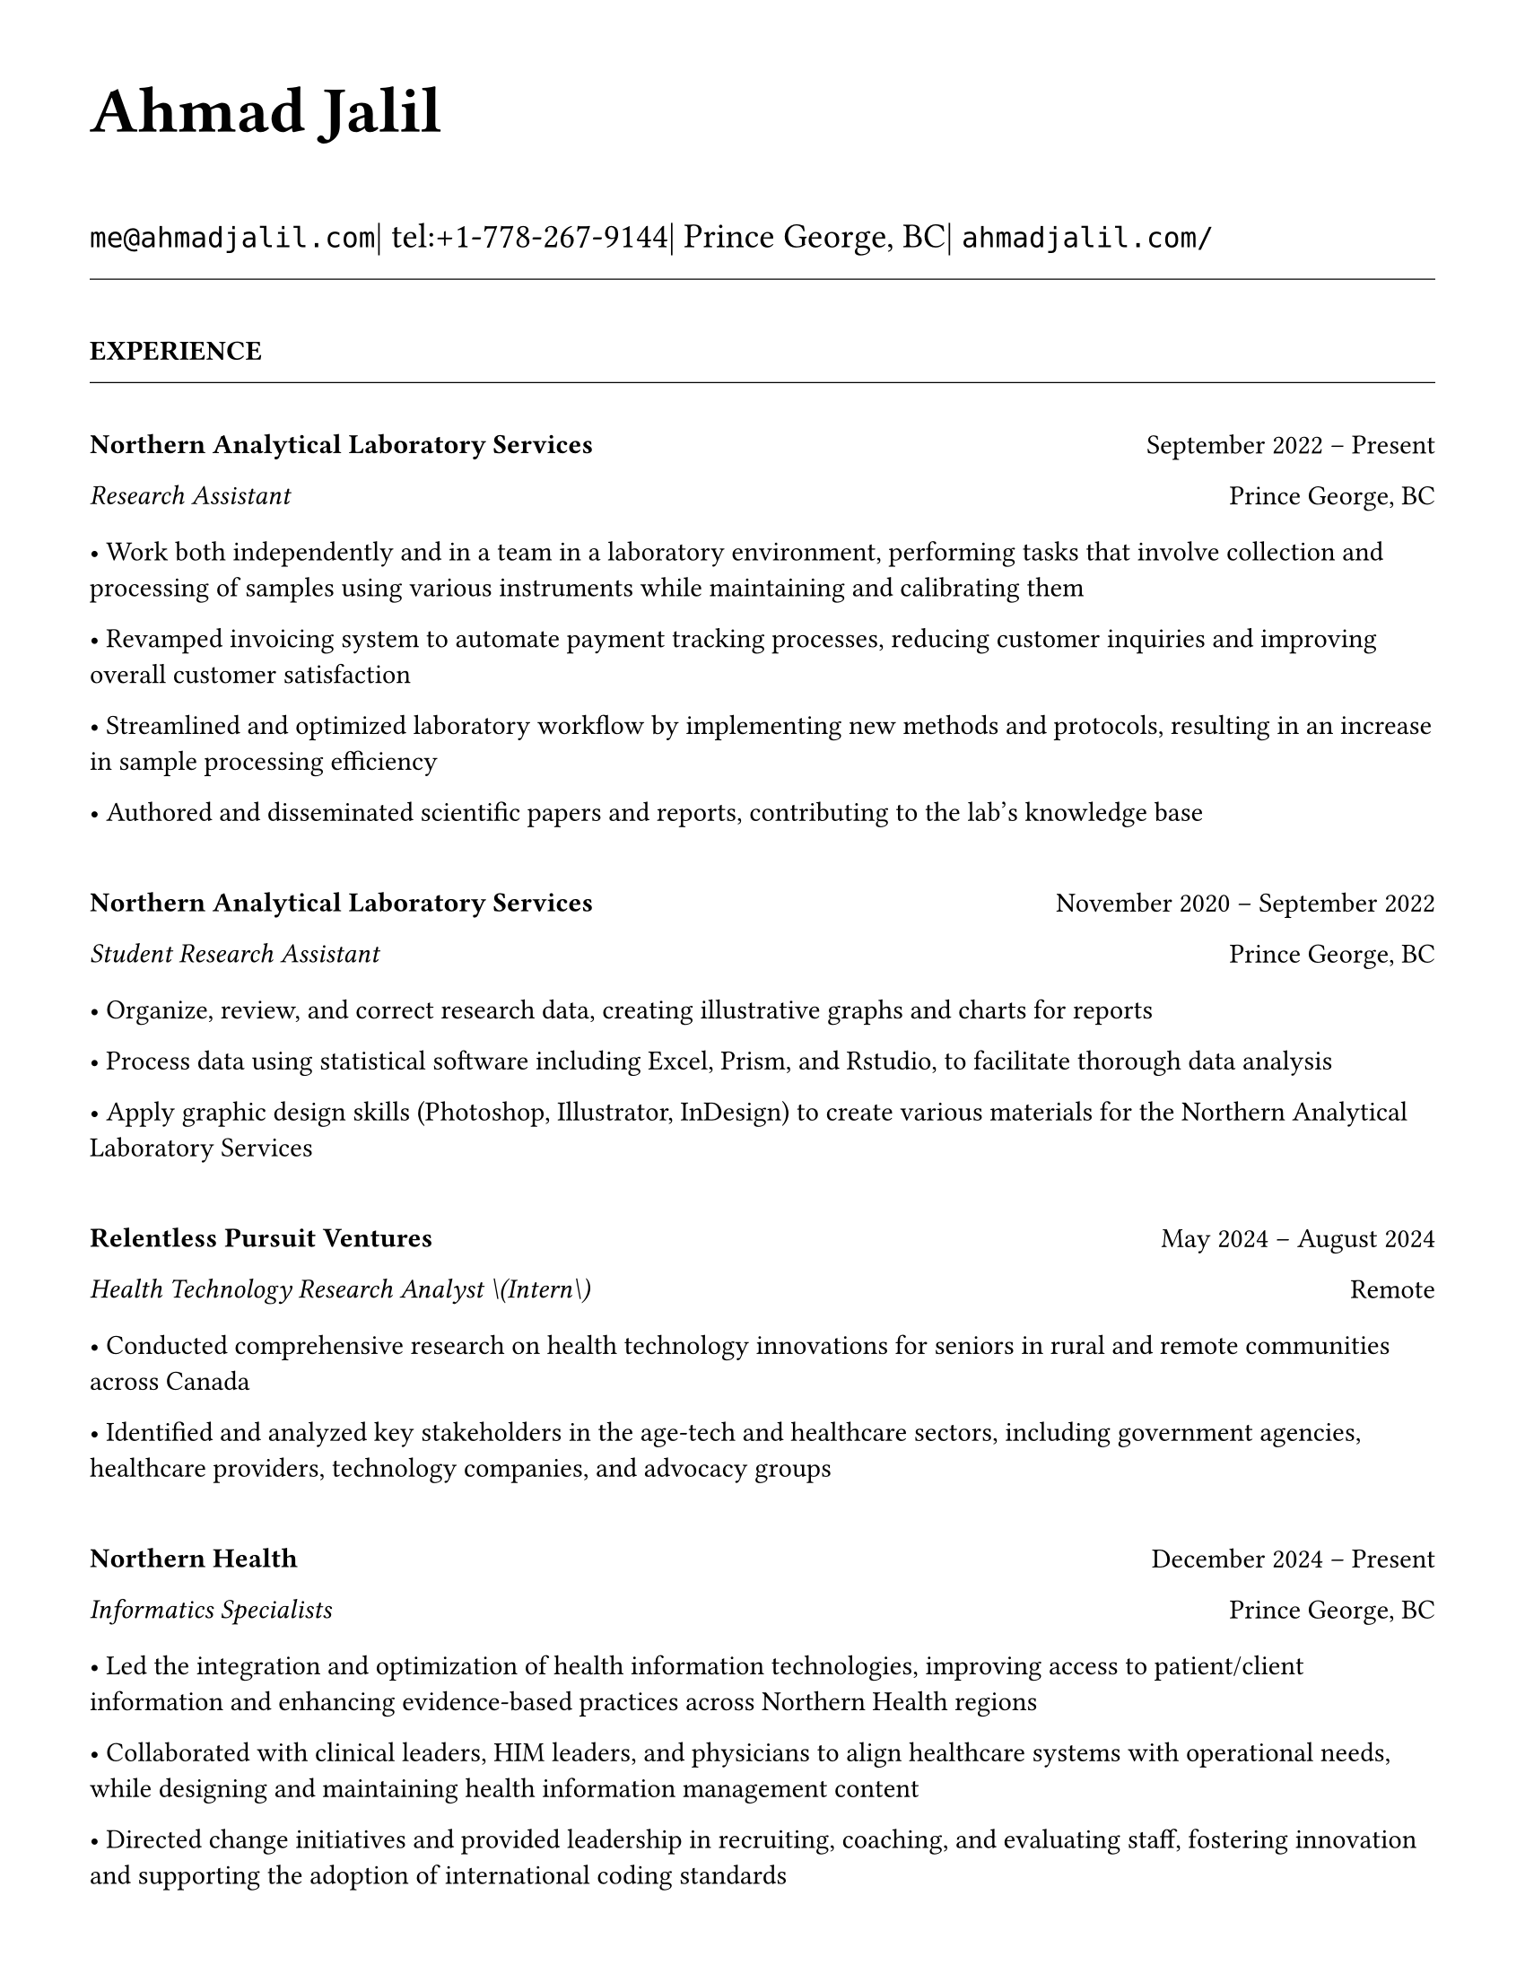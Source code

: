 #set page(
  paper: "us-letter",
  margin: 1.27cm,
)

#set text(
  font: "Times New Roman",
  size: 11pt,
  lang: "en",
  region: "US",
)

#set par(
  justify: false, 
  leading: 0.65em,
  first-line-indent: 0pt
)

// Remove page numbers
#set page(numbering: none)

// List formatting to match LaTeX
#set list(
  indent: 0pt,
  body-indent: 1em,
  spacing: 1pt,
  tight: true,
  marker: [•]
)

// Define design variables that might be referenced
#let design-entries-vertical-space-between-entries = 8pt

// Section formatting function
#let section_heading(title) = {
  v(16pt)
  text(
    size: 11pt,
    weight: "bold",
    upper(title)
  )
  v(-4pt)
  line(length: 100%, stroke: 0.4pt)
  v(4pt)
}

// Company header formatting (matches LaTeX \textbf)
#let company_header(name, dates) = {
  v(8pt)
  grid(
    columns: (1fr, auto),
    align: (left, right),
    text(weight: "bold", name),
    dates
  )
}

// Position line formatting (matches LaTeX \textit)
#let position_line(title, dates, location) = {
  grid(
    columns: (1fr, auto),
    align: (left, right),
    if dates != "" {
      text(style: "italic", title + " | " + dates)
    } else {
      text(style: "italic", title)
    },
    location
  )
}

// Bullet list with specific spacing
#let experience_bullets(items) = {
  v(2pt)
  for item in items {
    [• #item]
    linebreak()
  }
}

// Header matching LaTeX formatting exactly
#text(
  size: 26pt, 
  weight: "bold",
  "Ahmad Jalil"
)

#v(6pt)

// Contact information in 14pt like LaTeX
#text(size: 14pt)[
  #raw("me@ahmadjalil.com")| tel:+1-778-267-9144| Prince George, BC| #raw("ahmadjalil.com/")]

#v(-4pt)
#line(length: 100%, stroke: 0.4pt)
#v(-4pt)

#section_heading("Experience")

#v(4pt)

// Experience entry with automatic date formatting and empty company handling

// Format start date

// Format end date


// Only show company header if company name is not empty
#grid(
  columns: (1fr, auto),
  align: (left, right),
  strong("Northern Analytical Laboratory Services"),
  "September 2022 – Present"
)

// Position line
#grid(
  columns: (1fr, auto),
  align: (left, right),
  emph("Research Assistant"),
  "Prince George, BC"
)

// For entries without company header, show dates next to position

// Bullet points
#v(2pt)
• Work both independently and in a team in a laboratory environment, performing tasks that involve collection and processing of samples using various instruments while maintaining and calibrating them

• Revamped invoicing system to automate payment tracking processes, reducing customer inquiries and improving overall customer satisfaction

• Streamlined and optimized laboratory workflow by implementing new methods and protocols, resulting in an increase in sample processing efficiency

• Authored and disseminated scientific papers and reports, contributing to the lab's knowledge base



// Spacing - less for grouped entries, more for separate companies
#v(8pt)  // Normal spacing for entries with company headers

#v(design-entries-vertical-space-between-entries)
// Experience entry with automatic date formatting and empty company handling

// Format start date

// Format end date


// Only show company header if company name is not empty
#grid(
  columns: (1fr, auto),
  align: (left, right),
  strong("Northern Analytical Laboratory Services"),
  "November 2020 – September 2022"
)

// Position line
#grid(
  columns: (1fr, auto),
  align: (left, right),
  emph("Student Research Assistant"),
  "Prince George, BC"
)

// For entries without company header, show dates next to position

// Bullet points
#v(2pt)
• Organize, review, and correct research data, creating illustrative graphs and charts for reports

• Process data using statistical software including Excel, Prism, and Rstudio, to facilitate thorough data analysis

• Apply graphic design skills \(Photoshop, Illustrator, InDesign\) to create various materials for the Northern Analytical Laboratory Services



// Spacing - less for grouped entries, more for separate companies
#v(8pt)  // Normal spacing for entries with company headers

#v(design-entries-vertical-space-between-entries)
// Experience entry with automatic date formatting and empty company handling

// Format start date

// Format end date


// Only show company header if company name is not empty
#grid(
  columns: (1fr, auto),
  align: (left, right),
  strong("Relentless Pursuit Ventures"),
  "May 2024 – August 2024"
)

// Position line
#grid(
  columns: (1fr, auto),
  align: (left, right),
  emph("Health Technology Research Analyst \(Intern\)"),
  "Remote"
)

// For entries without company header, show dates next to position

// Bullet points
#v(2pt)
• Conducted comprehensive research on health technology innovations for seniors in rural and remote communities across Canada

• Identified and analyzed key stakeholders in the age-tech and healthcare sectors, including government agencies, healthcare providers, technology companies, and advocacy groups



// Spacing - less for grouped entries, more for separate companies
#v(8pt)  // Normal spacing for entries with company headers

#v(design-entries-vertical-space-between-entries)
// Experience entry with automatic date formatting and empty company handling

// Format start date

// Format end date


// Only show company header if company name is not empty
#grid(
  columns: (1fr, auto),
  align: (left, right),
  strong("Northern Health"),
  "December 2024 – Present"
)

// Position line
#grid(
  columns: (1fr, auto),
  align: (left, right),
  emph("Informatics Specialists"),
  "Prince George, BC"
)

// For entries without company header, show dates next to position

// Bullet points
#v(2pt)
• Led the integration and optimization of health information technologies, improving access to patient\/client information and enhancing evidence-based practices across Northern Health regions

• Collaborated with clinical leaders, HIM leaders, and physicians to align healthcare systems with operational needs, while designing and maintaining health information management content

• Directed change initiatives and provided leadership in recruiting, coaching, and evaluating staff, fostering innovation and supporting the adoption of international coding standards



// Spacing - less for grouped entries, more for separate companies
#v(8pt)  // Normal spacing for entries with company headers

#v(design-entries-vertical-space-between-entries)
// Experience entry with automatic date formatting and empty company handling

// Format start date

// Format end date


// Only show company header if company name is not empty
#grid(
  columns: (1fr, auto),
  align: (left, right),
  strong("Northern Health"),
  "May 2024 – December 2024"
)

// Position line
#grid(
  columns: (1fr, auto),
  align: (left, right),
  emph("PICS Intern"),
  "Prince George, BC"
)

// For entries without company header, show dates next to position

// Bullet points
#v(2pt)
• Utilize Geographic Information Systems \(GIS\) software to analyze and map data relevant to public health concerns across Northern Health regions

• Created and presented comprehensive GIS-based reports to high-level decision-makers to support informed decision-making on public health concerns

• Developed a standardized database to track and analyze provincial-wide systems, enhancing data consistency and accessibility across Northern Health regions



// Spacing - less for grouped entries, more for separate companies
#v(8pt)  // Normal spacing for entries with company headers

#v(design-entries-vertical-space-between-entries)
// Experience entry with automatic date formatting and empty company handling

// Format start date

// Format end date


// Only show company header if company name is not empty
#grid(
  columns: (1fr, auto),
  align: (left, right),
  strong("University of Northern British Columbia"),
  "January 2024 – December 2024"
)

// Position line
#grid(
  columns: (1fr, auto),
  align: (left, right),
  emph("Teaching Assistant"),
  "Prince George, BC"
)

// For entries without company header, show dates next to position

// Bullet points
#v(2pt)
• Contributed to the creation of an online resource hub for nutrition students, providing access to lecture notes, study guides, and additional learning materials



// Spacing - less for grouped entries, more for separate companies
#v(8pt)  // Normal spacing for entries with company headers


// Section ending - minimal spacing
#section_heading("Volunteer")

#v(4pt)

// Experience entry with automatic date formatting and empty company handling

// Format start date

// Format end date


// Only show company header if company name is not empty
#grid(
  columns: (1fr, auto),
  align: (left, right),
  strong("St. Vincent De Paul"),
  "December 2020 – Present"
)

// Position line
#grid(
  columns: (1fr, auto),
  align: (left, right),
  emph("Service Volunteer"),
  "Prince George, BC"
)

// For entries without company header, show dates next to position

// Bullet points
#v(2pt)
• Prepared and served meals to those in need, promoted community wellness, and efficiently managed the distribution of donated goods



// Spacing - less for grouped entries, more for separate companies
#v(8pt)  // Normal spacing for entries with company headers

#v(design-entries-vertical-space-between-entries)
// Experience entry with automatic date formatting and empty company handling

// Format start date

// Format end date


// Only show company header if company name is not empty
#grid(
  columns: (1fr, auto),
  align: (left, right),
  strong("Rural eMentoring BC"),
  "September 2020 – Present"
)

// Position line
#grid(
  columns: (1fr, auto),
  align: (left, right),
  emph("Highschool Mentor"),
  "Remote"
)

// For entries without company header, show dates next to position

// Bullet points
#v(2pt)
• Cultivated a confidential, supportive mentorship with a high school mentee, providing guidance on personal and academic challenges to foster personal and educational development



// Spacing - less for grouped entries, more for separate companies
#v(8pt)  // Normal spacing for entries with company headers

#v(design-entries-vertical-space-between-entries)
// Experience entry with automatic date formatting and empty company handling

// Format start date

// Format end date


// Only show company header if company name is not empty
#grid(
  columns: (1fr, auto),
  align: (left, right),
  strong("Over The Edge Newspaper Society"),
  "March 2024 – Present"
)

// Position line
#grid(
  columns: (1fr, auto),
  align: (left, right),
  emph("Acting Editor-in-Chief"),
  "Prince George, BC"
)

// For entries without company header, show dates next to position

// Bullet points
#v(2pt)
• Negotiated a printing deal with the main newsprint supplier in Prince George, securing the production of 22,000 copies per issue

• Redesigned the newspaper's logo and brand image to modernize and align with current media trends

• Conducted audience research to identify preferences and tailored content to increase engagement

• Centralized information structures to streamline communication and enhance workflow efficiency



// Spacing - less for grouped entries, more for separate companies
#v(8pt)  // Normal spacing for entries with company headers

#v(design-entries-vertical-space-between-entries)
// Experience entry with automatic date formatting and empty company handling

// Format start date

// Format end date


// Only show company header if company name is not empty
#grid(
  columns: (1fr, auto),
  align: (left, right),
  strong("Sparklab"),
  "September 2023 – Present"
)

// Position line
#grid(
  columns: (1fr, auto),
  align: (left, right),
  emph("Technical Analyst"),
  "Prince George, BC"
)

// For entries without company header, show dates next to position

// Bullet points
#v(2pt)
• Engage with researchers to understand their specific needs and challenges in laboratory and field environments

• Design customized solutions using CAD \(Computer-Aided Design\) software to address the unique requirements of various research projects



// Spacing - less for grouped entries, more for separate companies
#v(8pt)  // Normal spacing for entries with company headers

#v(design-entries-vertical-space-between-entries)
// Experience entry with automatic date formatting and empty company handling

// Format start date

// Format end date


// Only show company header if company name is not empty
#grid(
  columns: (1fr, auto),
  align: (left, right),
  strong("University of Northern British Columbia"),
  "September 2022 – Present"
)

// Position line
#grid(
  columns: (1fr, auto),
  align: (left, right),
  emph("Research Ambassador"),
  "Prince George, BC"
)

// For entries without company header, show dates next to position

// Bullet points
#v(2pt)
• Act as a primary liaison between students and the research community at UNBC, promoting engagement and participation in research activities

• Organize and lead informational sessions and workshops to educate students about the research process, opportunities, and the significance of research contributions



// Spacing - less for grouped entries, more for separate companies
#v(8pt)  // Normal spacing for entries with company headers

#v(design-entries-vertical-space-between-entries)
// Experience entry with automatic date formatting and empty company handling

// Format start date

// Format end date


// Only show company header if company name is not empty
#grid(
  columns: (1fr, auto),
  align: (left, right),
  strong("Northern Health"),
  "April 2023 – Present"
)

// Position line
#grid(
  columns: (1fr, auto),
  align: (left, right),
  emph("Activity Volunteer"),
  "Prince George, BC"
)

// For entries without company header, show dates next to position

// Bullet points
#v(2pt)
• Assist recreation therapists and engage in activities with residents at Rainbow Lodge & Gateway, a long-term care home and facilities, enhancing their daily lives and well-being

• Provide emotional support and reassurance to dementia patients, helping them feel more secure and oriented in their environment

• Deepen my understanding of patient-centered medicine through direct interactions, learning about residents' needs and perspectives



// Spacing - less for grouped entries, more for separate companies
#v(8pt)  // Normal spacing for entries with company headers


// Section ending - minimal spacing
#section_heading("Education")

#v(4pt)

// Institution header with date range
#grid(
  columns: (1fr, auto),
  align: (left, right),
  strong("University of Northern British Columbia"),
  "Sept 2023 – Sept 2026"
)

// Degree and area with location
#grid(
  columns: (1fr, auto),
  align: (left, right),
  emph("PhD, Natural Resources and Environmental Studies"),
  "Prince George, BC"
)// Bullet points for highlights• Focus on air quality and environmental health
#v(design-entries-vertical-space-between-entries)
// Institution header with date range
#grid(
  columns: (1fr, auto),
  align: (left, right),
  strong("University of Northern British Columbia"),
  "Sept 2023 – Aug 2024"
)

// Degree and area with location
#grid(
  columns: (1fr, auto),
  align: (left, right),
  emph("M.Sc., Natural Resources and Environmental Studies"),
  "Prince George, BC"
)// Bullet points for highlights• Focus on air quality and environmental health• Continued to PhD
#v(design-entries-vertical-space-between-entries)
// Institution header with date range
#grid(
  columns: (1fr, auto),
  align: (left, right),
  strong("University of Northern British Columbia"),
  "Sept 2019 – May 2023"
)

// Degree and area with location
#grid(
  columns: (1fr, auto),
  align: (left, right),
  emph("B.HSc., Biomedical Studies \(Honours\)"),
  "Prince George, BC"
)// Bullet points for highlights• Minor: Natural Resource Planning and Operations \(Forestry\)• The Lieutenant Governor's Medal for Inclusion, Democracy and Reconciliation

// Section ending - minimal spacing
#section_heading("Professional Development")

#v(4pt)

// Normal entry (for professional development, awards, etc.)
#grid(
  columns: (1fr, auto),
  align: (left, right),
  strong("Digital Twins - Fundamentals, Techniques & Approaches"),
  "Mar 2024"
)


_Mohawk College_


#h(1fr) Remote


#v(design-entries-vertical-space-between-entries)
// Normal entry (for professional development, awards, etc.)
#grid(
  columns: (1fr, auto),
  align: (left, right),
  strong("Applied Internet of Things \(IoT\)"),
  "May 2023"
)


_British Columbia Institute of Technology_


#h(1fr) Vancouver, BC


#v(design-entries-vertical-space-between-entries)
// Normal entry (for professional development, awards, etc.)
#grid(
  columns: (1fr, auto),
  align: (left, right),
  strong("Building Envelope Science"),
  "June 2022"
)


_Holland College_


#h(1fr) Remote


#v(design-entries-vertical-space-between-entries)
// Normal entry (for professional development, awards, etc.)
#grid(
  columns: (1fr, auto),
  align: (left, right),
  strong("Covid-19 Contact Tracer"),
  "Dec 2021"
)


_John Hopkins University_


#h(1fr) Remote



// Section ending - minimal spacing
#section_heading("Certifications and Skills")

#v(4pt)

// Text entry (for presentations, awards with descriptions)
#strong[Certifications:] OFA Level 1; TCPS 2; Environmental Professional in Training \(EPt\)
#v(design-entries-vertical-space-between-entries)
// Text entry (for presentations, awards with descriptions)
#strong[Skills:] Power BI; Research Skills; GIS; R Studio; Brand Identity Maps; Analytical Nature; Adobe Suite; Business Process Reengineering; SPSS; logistics; Fluent in Arabic; Powerful Decision-Making Expertise; Grant Proposal

// Section ending - minimal spacing
#section_heading("Awards")

#v(4pt)

// Normal entry (for professional development, awards, etc.)
#grid(
  columns: (1fr, auto),
  align: (left, right),
  strong("Canada Graduate Scholarships – Michael Smith Foreign Study Supplements"),
  "Jan 2025"
)


_Canadian Institutes of Health Research_



The Government of Canada launched this program in 2008 to support high-calibre graduate students in building global linkages and international networks through the pursuit of exceptional research experiences at research institutions outside of Canada. By accessing international scientific research and training, CGS-MSFSS recipients will contribute to strengthening the potential for collaboration between Canadian and international universities and affiliated research institutions.

#v(design-entries-vertical-space-between-entries)
// Normal entry (for professional development, awards, etc.)
#grid(
  columns: (1fr, auto),
  align: (left, right),
  strong("Canada Graduate Scholarships"),
  "Apr 2024"
)


_Canadian Institutes of Health Research_



The Canada Graduate Scholarships is designed to enhance the research skills and training of highly qualified personnel in health, natural sciences, engineering, and social sciences. This prestigious program is jointly administered by Canada's three granting agencies CIHR, NSERC, and SSHRC, supporting students annually across all disciplines. The program selects scholars through a rigorous evaluation of their academic excellence, research potential, and personal competencies.

#v(design-entries-vertical-space-between-entries)
// Normal entry (for professional development, awards, etc.)
#grid(
  columns: (1fr, auto),
  align: (left, right),
  strong("British Columbia Graduate Scholarship"),
  "Apr 2024"
)


_The Ministry of Advanced Education, Skills and Training_



The British Columbia Graduate Scholarship supports exceptional students at public post-secondary institutions across the province, with a focus on STEM and professional fields. Valued at \$17,500 the scholarships are merit-based and aim to attract top talent who contribute significantly to their disciplines. This initiative helps reduce financial barriers and promote educational innovation in British Columbia.

#v(design-entries-vertical-space-between-entries)
// Normal entry (for professional development, awards, etc.)
#grid(
  columns: (1fr, auto),
  align: (left, right),
  strong("Lieutenant-Governor's Medal for Inclusion, Democracy and Reconciliation"),
  "May 2023"
)


_Lieutenant Governor of British Columbia_



The Lieutenant-governor's Medal for Inclusion, Democracy and Reconciliation recognizes outstanding contributions from UNBC's graduating class of over 700 students to promoting inclusion, democracy, and reconciliation within the UNBC community. The award recognizes exceptional leadership, advocacy, and commitment to creating a more inclusive and equitable campus environment.

#v(design-entries-vertical-space-between-entries)
// Normal entry (for professional development, awards, etc.)
#grid(
  columns: (1fr, auto),
  align: (left, right),
  strong("Undergraduate Student Research Award"),
  "Apr 2023"
)


_Natural Sciences and Engineering Research Council of Canada_



Natural Sciences and Engineering Research Council of Canada Undergraduate Student Research Award, awarded for outstanding research contributions in the natural sciences and engineering fields. The award recognizes exceptional research skills, creativity, and potential for future contributions to the field.

#v(design-entries-vertical-space-between-entries)
// Normal entry (for professional development, awards, etc.)
#grid(
  columns: (1fr, auto),
  align: (left, right),
  strong("BC Northern Real Estate Board Award"),
  "Aug 2021"
)


_BC Northern Real Estate Board_



The award is for recipients whose home town must be within the geographical boundaries defined by the Yukon border to the north, 70 Mile House to the south, Haida Gwaii Islands to the west, and the Alberta border to the east, including the communities of Dawson Creek, Chetwynd, and Tumbler Ridge. Meeting the criteria for good academic standing is the primary basis for selection.

#v(design-entries-vertical-space-between-entries)
// Normal entry (for professional development, awards, etc.)
#grid(
  columns: (1fr, auto),
  align: (left, right),
  strong("Governor General's Academic Medal"),
  "July 2018"
)


_The Governor General of Canada_



I was awarded the Governor General's Academic Medal in recognition of my outstanding academic achievement. This prestigious award is given to the student with the highest academic standing in their graduating class. I received this honor for achieving the highest overall average in my school, demonstrating exceptional dedication and excellence in my studies. The Governor General's Academic Medal is a national recognition of academic excellence and is highly regarded in the academic community.


// Section ending - minimal spacing
#section_heading("Presentations")

#v(4pt)

// Text entry (for presentations, awards with descriptions)
#strong[Assessing the health impacts of particulate bound metals in downtown Prince George: A health indexing study on the differential effects of high and low dust days]
\_Cascadia Symposium on Environmental, Occupational, and Population Health 2024\_ | Blaine, WA
#v(design-entries-vertical-space-between-entries)
// Text entry (for presentations, awards with descriptions)
#strong[Particulate Matter-Bound Metals as an Assessment of Air Pollution in the City of Prince George]
\_UNBC Research Week 2023\_ | Prince George, BC
#v(design-entries-vertical-space-between-entries)
// Text entry (for presentations, awards with descriptions)
#strong[Heavy metals and polycyclic aromatic hydrocarbons in ambient air during episodes of springtime road dust]
\_UNBC Research Week 2021\_ | Prince George, BC

// Section ending - minimal spacing
#section_heading("Publications")

#v(4pt)

// Publication entry - academic citation formatEric S. Coker,Nikita Saha Turna,Mya Schouwenburg,#strong[#emph[Ahmad Jalil]],Charles Bradshaw,Michael Kuo,Molly Mastel,Hossein Kazemian,Meghan Roushorne,Sarah B. Henderson.(2023).**Characterization of the short-term temporal variability of road dust chemical mixtures and meteorological profiles in a near-road urban site in British Columbia**._Journal of the Air & Waste Management Association_.10.1080/10962247.2023.2197970..

// Section ending - minimal spacing
